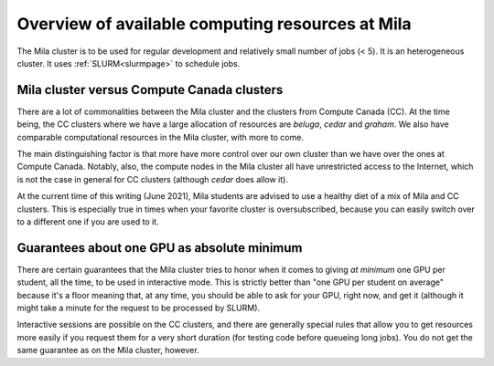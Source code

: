 Overview of available computing resources at Mila
=================================================

The Mila cluster is to be used for regular development and relatively small
number of jobs (< 5). It is an heterogeneous cluster. It uses :ref:`SLURM<slurmpage>` to schedule jobs.

Mila cluster versus Compute Canada clusters
-------------------------------------------

There are a lot of commonalities between the Mila cluster
and the clusters from Compute Canada (CC).
At the time being, the CC clusters where we have a large allocation of resources
are `beluga`, `cedar` and `graham`.
We also have comparable computational resources in the Mila cluster,
with more to come.

The main distinguishing factor is that more have more control over
our own cluster than we have over the ones at Compute Canada.
Notably, also, the compute nodes in the Mila cluster all have
unrestricted access to the Internet, which is not the case in general
for CC clusters (although `cedar` does allow it).

At the current time of this writing (June 2021), Mila students are advised
to use a healthy diet of a mix of Mila and CC clusters.
This is especially true in times when your favorite cluster is oversubscribed,
because you can easily switch over to a different one if you are used to it.

Guarantees about one GPU as absolute minimum
--------------------------------------------

There are certain guarantees that the Mila cluster tries to honor
when it comes to giving *at minimum* one GPU per student, all the time,
to be used in interactive mode. This is strictly better than 
"one GPU per student on average" because it's a floor meaning that,
at any time, you should be able to ask for your GPU, right now,
and get it (although it might take a minute 
for the request to be processed by SLURM).

Interactive sessions are possible on the CC clusters,
and there are generally special rules that allow you
to get resources more easily if you request them for a very short duration
(for testing code before queueing long jobs).
You do not get the same guarantee as on the Mila cluster, however.
